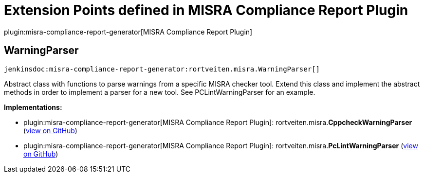 = Extension Points defined in MISRA Compliance Report Plugin

plugin:misra-compliance-report-generator[MISRA Compliance Report Plugin]

== WarningParser
`jenkinsdoc:misra-compliance-report-generator:rortveiten.misra.WarningParser[]`

+++ Abstract class with functions to parse warnings from a specific MISRA checker+++ +++ tool. Extend this class and implement the abstract methods in order to+++ +++ implement a parser for a new tool. See PCLintWarningParser for an example.+++


**Implementations:**

* plugin:misra-compliance-report-generator[MISRA Compliance Report Plugin]: rortveiten.+++<wbr/>+++misra.+++<wbr/>+++**CppcheckWarningParser** (link:https://github.com/jenkinsci/misra-compliance-report-generator-plugin/search?q=CppcheckWarningParser&type=Code[view on GitHub])
* plugin:misra-compliance-report-generator[MISRA Compliance Report Plugin]: rortveiten.+++<wbr/>+++misra.+++<wbr/>+++**PcLintWarningParser** (link:https://github.com/jenkinsci/misra-compliance-report-generator-plugin/search?q=PcLintWarningParser&type=Code[view on GitHub])

